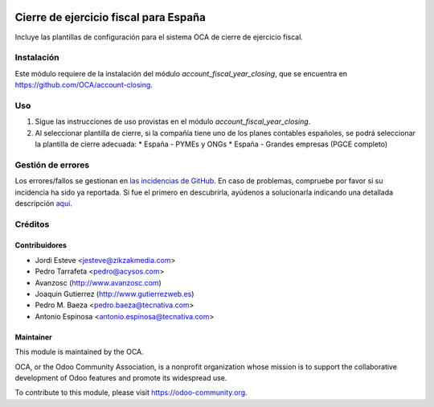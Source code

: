 .. image:: https://img.shields.io/badge/licence-AGPL--3-blue.svg
   :target: http://www.gnu.org/licenses/agpl-3.0-standalone.html
   :alt: License: AGPL-3

======================================
Cierre de ejercicio fiscal para España
======================================

Incluye las plantillas de configuración para el sistema OCA de cierre de
ejercicio fiscal.


Instalación
===========

Este módulo requiere de la instalación del módulo
*account_fiscal_year_closing*, que se encuentra en
https://github.com/OCA/account-closing.

Uso
===

#. Sigue las instrucciones de uso provistas en el módulo
   *account_fiscal_year_closing*.
#. Al seleccionar plantilla de cierre, si la compañía tiene uno de los planes
   contables españoles, se podrá seleccionar la plantilla de cierre adecuada:
   * España - PYMEs y ONGs
   * España - Grandes empresas (PGCE completo)

.. image:: https://odoo-community.org/website/image/ir.attachment/5784_f2813bd/datas
   :alt: Try me on Runbot
   :target: https://runbot.odoo-community.org/runbot/189/10.0


Gestión de errores
==================

Los errores/fallos se gestionan en `las incidencias de GitHub <https://github.com/OCA/
l10n-spain/issues>`_.
En caso de problemas, compruebe por favor si su incidencia ha sido ya
reportada. Si fue el primero en descubrirla, ayúdenos a solucionarla indicando
una detallada descripción `aquí <https://github.com/OCA/l10n-spain/issues/new>`_.

Créditos
========

Contribuidores
--------------

* Jordi Esteve <jesteve@zikzakmedia.com>
* Pedro Tarrafeta <pedro@acysos.com>
* Avanzosc (http://www.avanzosc.com)
* Joaquin Gutierrez (http://www.gutierrezweb.es)
* Pedro M. Baeza <pedro.baeza@tecnativa.com>
* Antonio Espinosa <antonio.espinosa@tecnativa.com>

Maintainer
----------

.. image:: https://odoo-community.org/logo.png
   :alt: Odoo Community Association
   :target: https://odoo-community.org

This module is maintained by the OCA.

OCA, or the Odoo Community Association, is a nonprofit organization whose
mission is to support the collaborative development of Odoo features and
promote its widespread use.

To contribute to this module, please visit https://odoo-community.org.


